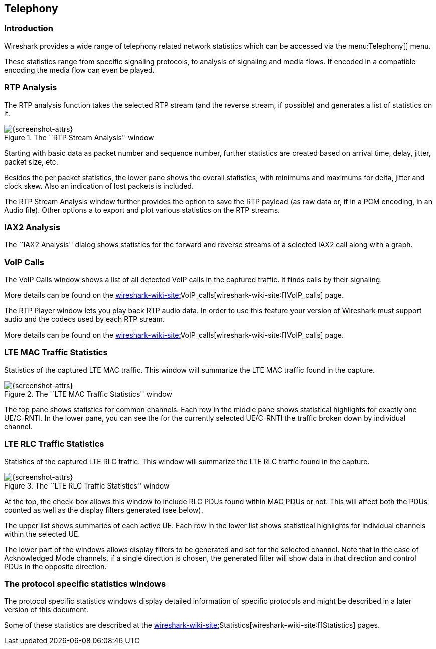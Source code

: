 ++++++++++++++++++++++++++++++++++++++
<!-- WSUG Chapter Telephony -->
++++++++++++++++++++++++++++++++++++++

[[ChTelephony]]

== Telephony

[[ChTelIntroduction]]

=== Introduction

Wireshark provides a wide range of telephony related network statistics which
can be accessed via the menu:Telephony[] menu.

These statistics range from specific signaling protocols, to analysis of
signaling and media flows. If encoded in a compatible encoding the media flow
can even be played.

[[ChTelRTPAnalysis]]

=== RTP Analysis

The RTP analysis function takes the selected RTP stream (and the reverse stream,
if possible) and generates a list of statistics on it.

.The ``RTP Stream Analysis'' window
image::wsug_graphics/ws-tel-rtpstream-analysis.png[{screenshot-attrs}]

Starting with basic data as packet number and sequence number, further
statistics are created based on arrival time, delay, jitter, packet size, etc.

Besides the per packet statistics, the lower pane shows the overall statistics,
with minimums and maximums for delta, jitter and clock skew. Also an indication
of lost packets is included.

The RTP Stream Analysis window further provides the option to save the RTP
payload (as raw data or, if in a PCM encoding, in an Audio file). Other options
a to export and plot various statistics on the RTP streams.

[[ChTelIAX2Analysis]]

=== IAX2 Analysis

The ``IAX2 Analysis'' dialog shows statistics for the forward and reverse
streams of a selected IAX2 call along with a graph.

[[ChTelVoipCalls]]

=== VoIP Calls

The VoIP Calls window shows a list of all detected VoIP calls in the captured
traffic. It finds calls by their signaling.

More details can be found on the
link:wireshark-wiki-site:[]VoIP_calls[wireshark-wiki-site:[]VoIP_calls] page.

[[ChTelRtpPlayer]]

The RTP Player window lets you play back RTP audio data. In order to use
this feature your version of Wireshark must support audio and the codecs
used by each RTP stream.

More details can be found on the
link:wireshark-wiki-site:[]VoIP_calls[wireshark-wiki-site:[]VoIP_calls] page.

[[ChTelLTEMACTraffic]]

=== LTE MAC Traffic Statistics

Statistics of the captured LTE MAC traffic. This window will summarize the LTE
MAC traffic found in the capture.

.The ``LTE MAC Traffic Statistics'' window
image::wsug_graphics/ws-stats-lte-mac-traffic.png[{screenshot-attrs}]

The top pane shows statistics for common channels. Each row in the middle pane
shows statistical highlights for exactly one UE/C-RNTI. In the lower pane, you
can see the for the currently selected UE/C-RNTI the traffic broken down by
individual channel.

[[ChTelLTERLCTraffic]]

=== LTE RLC Traffic Statistics

Statistics of the captured LTE RLC traffic. This window will summarize the LTE
RLC traffic found in the capture.

.The ``LTE RLC Traffic Statistics'' window
image::wsug_graphics/ws-stats-lte-rlc-traffic.png[{screenshot-attrs}]

At the top, the check-box allows this window to include RLC PDUs found within
MAC PDUs or not. This will affect both the PDUs counted as well as the display
filters generated (see below).

The upper list shows summaries of each active UE. Each row in the lower list
shows statistical highlights for individual channels within the selected UE.

The lower part of the windows allows display filters to be generated and set for
the selected channel. Note that in the case of Acknowledged Mode channels, if a
single direction is chosen, the generated filter will show data in that
direction and control PDUs in the opposite direction.

[[ChTelXXX]]

=== The protocol specific statistics windows

The protocol specific statistics windows display detailed information of
specific protocols and might be described in a later version of this document.

Some of these statistics are described at the
link:wireshark-wiki-site:[]Statistics[wireshark-wiki-site:[]Statistics] pages.

++++++++++++++++++++++++++++++++++++++
<!-- End of WSUG Chapter Telephony -->
++++++++++++++++++++++++++++++++++++++
